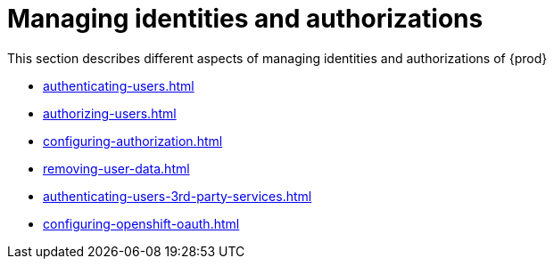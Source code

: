 

:parent-context-of-configuring-oauth-authorization: {context}

[id="managing-identities-and-authorizations_{context}"]
= Managing identities and authorizations

:context: managing-identities-and-authorizations

This section describes different aspects of managing identities and authorizations of {prod}

* xref:authenticating-users.adoc[]
* xref:authorizing-users.adoc[]
* xref:configuring-authorization.adoc[]
* xref:removing-user-data.adoc[]
* xref:authenticating-users-3rd-party-services.adoc[]
* xref:configuring-openshift-oauth.adoc[]

:context: {parent-context-of-managing-identities-and-authorizations}
